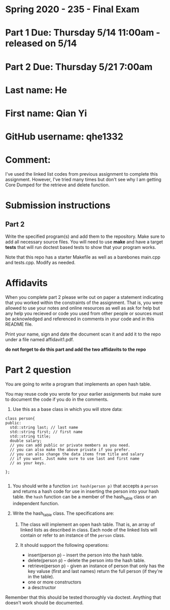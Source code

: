 * Spring 2020 - 235 - Final Exam 

* Part 1 Due: Thursday 5/14 11:00am - released on 5/14

* Part 2 Due: Thursday 5/21 7:00am

* Last name: He

* First name: Qian Yi

* GitHub username: qhe1332

* Comment:
I've used the linked list codes from previous assignment to complete 
this assignment. However, I've tried many times but don't see why I am 
getting Core Dumped for the retrieve and delete function.

* Submission instructions

** Part 2

Write the specified program(s) and add them to the repository. Make
sure to add all necessary source files. You will need to use *make*
and have a target *tests* that will run doctest based tests to show
that your program works.

Note that this repo has a starter Makefile as well as a barebones
main.cpp and tests.cpp. Modify as needed.


* Affidavits

When you complete part 2 please write out on paper a statement
indicating that you worked within the constraints of the
assignment. That is, you were allowed to use your notes and online
resources as well as ask for help but any help you recieved or code
you used from other people or sources must be acknowledged and
referenced in comments in your code and in this README file.

Print your name, sign and date the document scan it and add it to the
repo under a file named affidavit1.pdf. 



*do not forget to do this part and add the two affidavits to the repo*

* Part 2 question

You are going to write a program that implements an open hash table.

You may reuse code you wrote for your earlier assignments but make
sure to document the code if you do in the comments.

1. Use this as a base class in which you will store data:
#+begin_src c++
  class person{
  public:
    std::string last; // last name
    std::string first; // first name
    std::string title; 
    double salary;
    // you can add public or private members as you need.
    // you can also make the above private if you prefer.
    // you can also change the data items from title and salary
    // if you want. Just make sure to use last and first name
    // as your keys.
  
  };

#+end_src

1. You should write a function ~int hash(person p)~ that accepts a
   ~person~ and returns a hash code for use in inserting the person
   into your hash table. the ~hash~ function can be a member of the
   hash_table class or an independent function.

2. Write the hash_table class. The specifications are:

   1. The class will implement an open hash table. That is, an array
      of linked lists as described in class. Each node of the linked
      lists will contain or refer to an instance of the ~person~
      class.

   2. It should support the following operations:
      - insert(person p) -- insert the person into the hash table.
      - delete(person p) -- delete the person into the hash table.
      - retrieve(person p) - given an instance of person that only has
        the key valuse (first and last names) return the full person
        (if they're in the table).
      - one or more constructors
      - a desctructor

Remember that this should be tested thoroughly via doctest. Anything
that doesn't work should be documented.
